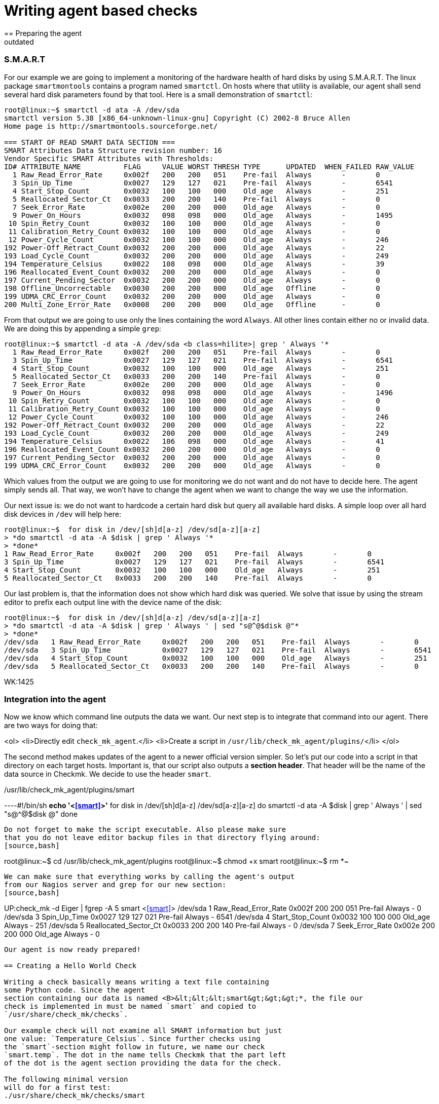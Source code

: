 = Writing agent based checks
:description: In Checkmk, writing agent based checks basically means writing a text file containing some Python code.
:revdate: outdated
== Preparing the agent

=== S.M.A.R.T
For our example we are going to implement a monitoring of the hardware
health of hard disks by using S.M.A.R.T.
The linux package `smartmontools` contains a program
named `smartctl`. On hosts where that utility is available,
our agent shall send several hard disk parameters found by that tool. Here is a small
demonstration of `smartctl`:
[source,bash]
----
root@linux:~$ smartctl -d ata -A /dev/sda
smartctl version 5.38 [x86_64-unknown-linux-gnu] Copyright (C) 2002-8 Bruce Allen
Home page is http://smartmontools.sourceforge.net/

=== START OF READ SMART DATA SECTION ===
SMART Attributes Data Structure revision number: 16
Vendor Specific SMART Attributes with Thresholds:
ID# ATTRIBUTE_NAME          FLAG     VALUE WORST THRESH TYPE      UPDATED  WHEN_FAILED RAW_VALUE
  1 Raw_Read_Error_Rate     0x002f   200   200   051    Pre-fail  Always       -       0
  3 Spin_Up_Time            0x0027   129   127   021    Pre-fail  Always       -       6541
  4 Start_Stop_Count        0x0032   100   100   000    Old_age   Always       -       251
  5 Reallocated_Sector_Ct   0x0033   200   200   140    Pre-fail  Always       -       0
  7 Seek_Error_Rate         0x002e   200   200   000    Old_age   Always       -       0
  9 Power_On_Hours          0x0032   098   098   000    Old_age   Always       -       1495
 10 Spin_Retry_Count        0x0032   100   100   000    Old_age   Always       -       0
 11 Calibration_Retry_Count 0x0032   100   100   000    Old_age   Always       -       0
 12 Power_Cycle_Count       0x0032   100   100   000    Old_age   Always       -       246
192 Power-Off_Retract_Count 0x0032   200   200   000    Old_age   Always       -       22
193 Load_Cycle_Count        0x0032   200   200   000    Old_age   Always       -       249
194 Temperature_Celsius     0x0022   108   098   000    Old_age   Always       -       39
196 Reallocated_Event_Count 0x0032   200   200   000    Old_age   Always       -       0
197 Current_Pending_Sector  0x0032   200   200   000    Old_age   Always       -       0
198 Offline_Uncorrectable   0x0030   200   200   000    Old_age   Offline      -       0
199 UDMA_CRC_Error_Count    0x0032   200   200   000    Old_age   Always       -       0
200 Multi_Zone_Error_Rate   0x0008   200   200   000    Old_age   Offline      -       0
----

From that output we are going to use only the lines containing
the word `Always`. All other lines contain either no or invalid data.
We are doing this by appending a simple `grep`:

[source,bash]
----
root@linux:~$ smartctl -d ata -A /dev/sda <b class=hilite>| grep ' Always '*
  1 Raw_Read_Error_Rate     0x002f   200   200   051    Pre-fail  Always       -       0
  3 Spin_Up_Time            0x0027   129   127   021    Pre-fail  Always       -       6541
  4 Start_Stop_Count        0x0032   100   100   000    Old_age   Always       -       251
  5 Reallocated_Sector_Ct   0x0033   200   200   140    Pre-fail  Always       -       0
  7 Seek_Error_Rate         0x002e   200   200   000    Old_age   Always       -       0
  9 Power_On_Hours          0x0032   098   098   000    Old_age   Always       -       1496
 10 Spin_Retry_Count        0x0032   100   100   000    Old_age   Always       -       0
 11 Calibration_Retry_Count 0x0032   100   100   000    Old_age   Always       -       0
 12 Power_Cycle_Count       0x0032   100   100   000    Old_age   Always       -       246
192 Power-Off_Retract_Count 0x0032   200   200   000    Old_age   Always       -       22
193 Load_Cycle_Count        0x0032   200   200   000    Old_age   Always       -       249
194 Temperature_Celsius     0x0022   106   098   000    Old_age   Always       -       41
196 Reallocated_Event_Count 0x0032   200   200   000    Old_age   Always       -       0
197 Current_Pending_Sector  0x0032   200   200   000    Old_age   Always       -       0
199 UDMA_CRC_Error_Count    0x0032   200   200   000    Old_age   Always       -       0
----

Which values from the output we are going to use for monitoring we do not
want and do not have to decide here. The agent simply sends all. That way,
we won't have to change the agent when we want to change the way we use
the information.

Our next issue is: we do not want to hardcode a certain hard disk
but query all available hard disks. A simple loop over all hard disk
devices in `/dev` will help here:

[source,bash]
----
root@linux:~$  for disk in /dev/[sh]d[a-z] /dev/sd[a-z][a-z]
> *do smartctl -d ata -A $disk | grep ' Always '*
> *done*
1 Raw_Read_Error_Rate     0x002f   200   200   051    Pre-fail  Always       -       0
3 Spin_Up_Time            0x0027   129   127   021    Pre-fail  Always       -       6541
4 Start_Stop_Count        0x0032   100   100   000    Old_age   Always       -       251
5 Reallocated_Sector_Ct   0x0033   200   200   140    Pre-fail  Always       -       0
----

Our last problem is, that the information does not show which hard disk
was queried. We solve that issue by using the stream editor to prefix
each output line with the device name of the disk:

[source,bash]
----
root@linux:~$  for disk in /dev/[sh]d[a-z] /dev/sd[a-z][a-z]
> *do smartctl -d ata -A $disk | grep ' Always ' | sed "s@^@$disk @"*
> *done*
/dev/sda   1 Raw_Read_Error_Rate     0x002f   200   200   051    Pre-fail  Always       -       0
/dev/sda   3 Spin_Up_Time            0x0027   129   127   021    Pre-fail  Always       -       6541
/dev/sda   4 Start_Stop_Count        0x0032   100   100   000    Old_age   Always       -       251
/dev/sda   5 Reallocated_Sector_Ct   0x0033   200   200   140    Pre-fail  Always       -       0
----

WK:1425

=== Integration into the agent

Now we know which command line outputs the data we want.  Our next
step is to integrate that command into our agent. There are two ways for
doing that:

<ol>
<li>Directly edit `check_mk_agent`.</li>
<li>Create a script in `/usr/lib/check_mk_agent/plugins/`</li>
</ol>

The second method makes updates of the agent to a newer official version
simpler.  So let's put our code into a script in that directory on each
target hosts.  Important is, that our script also outputs a *section header*. That
header will be the name of the data source in Checkmk. We decide to use
the header `smart`.

./usr/lib/check_mk_agent/plugins/smart

----#!/bin/sh
*echo '<<<smart>>>'*
for disk in /dev/[sh]d[a-z] /dev/sd[a-z][a-z]
do
   smartctl -d ata -A $disk | grep ' Always ' | sed "s@^@$disk @"
done
----

Do not forget to make the script executable. Also please make sure
that you do not leave editor backup files in that directory flying around:
[source,bash]
----
root@linux:~$ cd /usr/lib/check_mk_agent/plugins
root@linux:~$ chmod +x smart
root@linux:~$ rm *~
----

We can make sure that everything works by calling the agent's output
from our Nagios server and grep for our new section:
[source,bash]
----
UP:check_mk -d Eiger | fgrep -A 5 smart
<<<smart>>>
/dev/sda   1 Raw_Read_Error_Rate     0x002f   200   200   051    Pre-fail  Always       -       0
/dev/sda   3 Spin_Up_Time            0x0027   129   127   021    Pre-fail  Always       -       6541
/dev/sda   4 Start_Stop_Count        0x0032   100   100   000    Old_age   Always       -       251
/dev/sda   5 Reallocated_Sector_Ct   0x0033   200   200   140    Pre-fail  Always       -       0
/dev/sda   7 Seek_Error_Rate         0x002e   200   200   000    Old_age   Always       -       0
----

Our agent is now ready prepared!

== Creating a Hello World Check

Writing a check basically means writing a text file containing
some Python code. Since the agent
section containing our data is named <B>&lt;&lt;&lt;smart&gt;&gt;&gt;*, the file our
check is implemented in must be named `smart` and copied to
`/usr/share/check_mk/checks`.

Our example check will not examine all SMART information but just
one value: `Temperature_Celsius`. Since further checks using
the `smart`-section might follow in future, we name our check
`smart.temp`. The dot in the name tells Checkmk that the part left
of the dot is the agent section providing the data for the check.

The following minimal version
will do for a first test:
./usr/share/check_mk/checks/smart

----# the inventory function (dummy)
def inventory_smart_temp(info):
   print info
   return [] # return empty list: nothing found

# the check function (dummy)
def check_smart_temp(item, params, info):
   return 3, "Sorry - not implemented"

# declare the check to Checkmk
check_info["smart.temp"] = {
    'check_function':            check_smart_temp,
    'inventory_function':        inventory_smart_temp,
    'service_description':       'SMART drive %s',
}
----

=== Inventory function
A few explanations: The inventory function is called with two
arguments: the check name and the agent data.  The check name
is useful if you want to use the same inventory function
for more than one check. We do not use that information for our check. The second
argument is the `smart`-section of the agent output.
Our function simply prints it to standard output for debugging.
After that it returns an empty list. That means, that the inventory has
found nothing. We will change that soon, of course.

=== The check function

The check function is called by Checkmk once for each item to be check.
It gets three parameters: the item, the check parameters and the agent output. It
must return a tuple with the following components:

<ul>
<li>a Nagios status code (0=OK, 1=WARN, 2=CRIT, 3=UNKNOWN)</li>
<li>a text to be used by Nagios as plugin output</li>
<li>optionally: performance data</li>
</ul>

We omit the performance data in our example and return just a hard coded
dummy result.

=== The declaration of the check
The third section in our example makes the check known to
Checkmk. `check_info` is a dictionary of all check
types. Each entry is again a dictionary with several keys,
most of which are optional. The most important keys are:

[cols=, ]
|===
<td class=tt>check_function`</td><td>the check function</td><td class=tt>inventory_function`</td><td>the inventory function. Left out if the check does
not support inventory.</tr>
<td class=tt>service_description`</td><td>the service description. `%s` will be replaced with the check item.
Do not use `%s` if your check uses `None` as check item.</tr>
<td class=tt>has_perfdata`</td><td>`True` if the check outputs performance data. `False` or
left out otherwise.</tr>
|===

=== Testing
If we've got this right, we can try if Checkmk recognizes our new check:
[source,bash]
----
root@linux:~$ check_mk -L | grep smart
smart.temp               tcp      no     yes    SMART drive %s
----

That is looking good. Now let's have a look at the agent output. We do this by calling
an inventory on our new check type and will see the output of our debug command "`print info`":
[source,bash]
----
root@linux:~$ check_mk --checks=smart.temp -I Eiger
[['/dev/sda', '1', 'Raw_Read_Error_Rate', '0x002f', '200', '200', '051', 'Pre-fa
il', 'Always', '-', '0'], ['/dev/sda', '3', 'Spin_Up_Time', '0x0027', '129', '12
7', '021', 'Pre-fail', 'Always', '-', '6541'], ['/dev/sda', '4', 'Start_Stop_Cou
nt', '0x0032', '100', '100', '000', 'Old_age', 'Always', '-', '251'], ['/dev/sda
', '5', 'Reallocated_Sector_Ct', '0x0033', '200', '200', '140', 'Pre-fail', 'Alw
ays', '-', '0'], ['/dev/sda', '7', 'Seek_Error_Rate', '0x002e', '200', '200', '0
00', 'Old_age', 'Always', '-', '0'], ['/dev/sda', '9', 'Power_On_Hours', '0x0032
', '098', '098', '000', 'Old_age', 'Always', '-', '1497'], ['/dev/sda', '10', 'S
pin_Retry_Count', '0x0032', '100', '100', '000', 'Old_age', 'Always', '-', ...
----

As you can see from that output, Checkmk has already splitted up the output of
the agent by whitespaces. Each line of agent output is transformed into
a list of strings. The whole sections is a list of those lists.

== The inventory function

That task of the inventory function is now to extract from this list of lists
a list of items to be checked on that particular host. In our case we want to
create a check for each hard disk providing a `Temperature_Celsius`
field. The name of the field is in the third column. The name of the disk
is in the first column.  A simple loop will do:

.smart

----def inventory_smart_temp(info):
   # loop over all output lines of the agent
   for line in info:
      disk = line[0]   # device name is in the first column
      field = line[2]  # SMART variable name in the third

      if field == "Temperature_Celsius":
          # found an interesting line, yield it to check_mk
          yield disk, None

----

Our inventory function looks for lines containing `Temperature_Celsius`
and adds their first column - the disk device - to the inventory. But
the inventory is not a single list if items. Each entry is a pair
of:
<ol>
<li>the item</li>
<li>the default parameter for the check or `None`</li>
</ol>

Let's now try our inventory on a host with two hard disks:
[source,bash]
----
root@linux:~$ check_mk --checks=smart.temp -I Eiger
smart.temp            <b class=green>2 new checks*
----

If something goes wrong, try calling check_mk with the option `--debug`. That
will not catch Python exceptions but let them through:

[source,bash]
----
root@linux:~$ check_mk --debug -I smart.temp Eiger
Traceback (most recent call last):
  File "/usr/share/check_mk/modules/check_mk.py", line 2883, in <module>
      make_inventory(args)
  File "/usr/share/check_mk/modules/check_mk.py", line 1505, in make_inventory
      inventory = inventory_function(info) # inventory is a list of
  File "/usr/share/check_mk/checks/smart", line 5, in inventory_smart_temp
       this_is_rubbish
NameError: global name 'this_is_rubbish' is not defined
----

== The check function

During normal operation of Nagios the inventory function is never called.
Instead our check function is called for each item to be checked. It's main
task is deciding about the service's status. We can first try our dummy
function with our two newly inventorized services on our test host
`Eiger`. We do not need Nagios for that but simply call check_mk with
the options `-n` and `-v`:

[source,bash]
----
root@linux:~$ check_mk -nv Eiger
Checkmk version 1.1.0beta4
SMART drive /dev/sda *Sorry - not implemented*
SMART drive /dev/sdb *Sorry - not implemented*
OK - Agent Version 1.0.36, processed 2 host infos
----

That looks good, but it's just a dummy output. Let's now do some real
coding. We want to make the check critical, if the disk's temperature is more
than 40 degrees and warning, it is more than 35.  Our first task is to find
the correct line in the agent output.  We code a loop which is similar to
that one in the inventory function.  But remember: now we are looking for one
specific item (a hard disk device). The line we are looking for has the item
in its first column and the word `Temperature_Celsius` in the third.

.smart

----def check_smart_temp(item, params, info):
   # loop over all lines
   for line in info:
      # is this our line?
      if line[0] == item and line[2] == "Temperature_Celsius":
----

Now remember the output of our agent. The current value of the
smart item is in the eleventh column (and thus has index 10).
We take that value and convert it into an integer:
.

----         celsius = int(line[10])
----

Now we can check our hard coded levels. We also want the current
temperature to be part of the plugin output:

.

----         if celsius > 40:
	    return 2, "Temperature is %dC" % celsius
	 elif celsius > 35:
	    return 1, "Temperature is %dC" % celsius
         else:
	    return 0, "Temperature is %dC" % celsius
----

Here is our complete check so far in one piece:
./usr/share/check_mk/checks/smart

----def inventory_smart_temp(info):
   for line in info:
      disk = line[0]
      field = line[2]
      if field == "Temperature_Celsius":
          yield disk, None

def check_smart_temp(item, params, info):
   for line in info:
      if line[0] == item and line[2] == "Temperature_Celsius":
         celsius = int(line[10])
         if celsius > 40:
            return 2, "Temperature is %dC" % celsius
         elif celsius > 35:
            return 1, "Temperature is %dC" % celsius
         else:
            return 0, "Temperature is %dC" % celsius

check_info["smart.temp"] = {
    'check_function':            check_smart_temp,
    'inventory_function':        inventory_smart_temp,
    'service_description':       'SMART drive %s',
}
----

Now we can try a real check:
[source,bash]
----
root@linux:~$ check_mk -nv Eiger
Checkmk version 1.1.0beta4
SMART drive /dev/sda <b class=yellow>WARN - Temperature is 40C*
SMART drive /dev/sdb <b class=red>CRIT - Temperature is 41C*
OK - Agent Version 1.0.36, processed 2 host infos
----

== Check parameters
Hard coding levels like 35 and 40 degrees is surely not the way to
go if your check will be of any use. What we need are *parameters*.
From a technical point of view a check parameter is an arbitrary
Python value. That can be a single value, a tuple or may be even a
complex python data object. Most checks use tuples to group several
values into one parameter.

Our check shall have two parameters: the level for warning and
critical. Those levels shall be two integer numbers group together
into a pair (or a 2-tuple as some people might say). So if our
check function is called with such a pair of integers, we can
make use of Python's nice unpack operation two extract our
levels:

.

----def check_smart_temp(item, params, info):
   # unpack check parameters
   *warn, crit = params*
----

The rest is easy. We simply replace `35` and `40`
with the two new variables:

.

----   for line in info:
      if line[0] == item and line[2] == "Temperature_Celsius":
         celsius = int(line[10])
         if celsius > <b class=hilite>crit*:
            return 2, "Temperature is %dC" % celsius
         elif celsius > <b class=hilite>warn*:
            return 1, "Temperature is %dC" % celsius
         else:
            return 0, "Temperature is %dC" % celsius
----

If you are testing this change, the result might bit somewhat
surprising at the first look:

[source,bash]
----
Checkmk version 1.1.0beta4
SMART drive /dev/sda UNKNOWN - invalid output from plugin section <<<smart.temp>>>
 or error in check type smart.temp
SMART drive /dev/sdb UNKNOWN - invalid output from plugin section <<<smart.temp>>>
 or error in check type smart.temp
OK - Agent Version 1.0.36, processed 2 host infos
----

A look into the `autochecks` directory where our inventorized checks
are, clears up that thing:

./var/lib/check_mk/autochecks/smart.temp-2009-11-06_16.34.56.mk

----[
  # === Eiger ===
  ("smart.temp", '/dev/sda', <b class=hilite>None*), #
  ("smart.temp", '/dev/sdb', <b class=hilite>None*), #
]
----

Our check is called with `None` as check parameter! And Python
cannot unpack that into `warn` and `crit`. So we also
need to change our inventory function such that it creates the checks
with correct parameters.

=== The inventory function must set correct default parameters
But what parameters shall we use for inventorized checks? The Checkmk
way is to use a variable for that which can be configured in `main.mk`.
The trick is not to enter the current value of that variable as parameters but
the variable *itself* when doing inventory.

Also important is to define that variable with a default value.  Otherwise all
users that do not define the variable in `main.mk` will run into an error,
even those that do not use our check. Here is an updated inventory function:

.

----# set default value of variable (user can override in main.mk)
*smart_temp_default_values = (35, 40)*

def inventory_smart_temp(info):
   for line in info:
      disk = line[0]
      field = line[2]
      if field == "Temperature_Celsius":
          *# use default variable as parameter. Note the quotes!*
          yield disk, <b class=hilite>"smart_temp_default_values"*
----

We need to reinventorize our Test host. We delete the autochecks file
and rerun `check_mk -Iv`:
[source,bash]
----
root@linux:~$ rm /var/lib/check_mk/autochecks/smart.temp-2009-11-06_16.34.56.mk
root@linux:~$ check_mk -I smart.temp Eiger
smart.temp            <b class=green>2 new checks*
----

A look into the newly created autochecks file will show, that our
variable is now being used as check parameter:

./var/lib/check_mk/autochecks/smart.temp-2009-11-07_12.56.22.mk

----[
  # === Eiger ===
  ("Eiger", "smart.temp", '/dev/sda', <b class=hilite>smart_temp_default_values*), #
  ("Eiger", "smart.temp", '/dev/sdb', <b class=hilite>smart_temp_default_values*), #
]
----

Now our check should work again:

[source,bash]
----
root@linux:~$ check_mk -nv Eiger
Checkmk version 1.1.0beta4
SMART drive /dev/sda <b class=yellow>WARN - Temperature is 40C*
SMART drive /dev/sdb <b class=red>CRIT - Temperature is 41C*
OK - Agent Version 1.0.36, processed 2 host infos
----

It should be possible to set alternative levels in `main.mk`:
.main.mk

----smart_temp_default_values = (50, 60)
----

A test shows, that the two checks are now OK:

[source,bash]
----
root@linux:~$ check_mk -nv Eiger
Checkmk version 1.1.0beta4
SMART drive /dev/sda <b class=green>OK - Temperature is 40C*
SMART drive /dev/sdb <b class=green>OK - Temperature is 41C*
OK - Agent Version 1.0.36, processed 2 host infos
----

If a user wantis to change levels just for singular items, she or he
can do that as usual by defining an explicit check in `main.mk`:

.main.mk

----checks += [
 ( "Eiger", "smart.temp", "/dev/sda", (20, 30) )
]
----

Now one of our disks will get CRITICAL:

[source,bash]
----
root@linux:~$ check_mk -nv Eiger
Checkmk version 1.1.0beta4
SMART drive /dev/sda <b class=red>CRIT - Temperature is 40C*
SMART drive /dev/sdb <b class=green>OK - Temperature is 41C*
OK - Agent Version 1.0.36, processed 2 host infos
----

== Performance data
If you are using a graphing tool like PNP4Nagios, you know that
each Nagios checks can optionally output "performance data".
That data can be used for visualizing numbers in round robin
databases or other systems.

Creating performance data with a Checkmk check is simple.
You just need to:
<ul>
<li>Declare your check accordingly</li>
<li>Return a list of performance values as third component of the result tuple</li>
</ul>

The declaration is done by adding a key `"has_perfdata"` with the value
`True`:

.

----check_info["smart.temp"] = {
    'check_function':            check_smart_temp,
    'inventory_function':        inventory_smart_temp,
    'service_description':       'SMART drive %s',
    <b class=hilite>'has_perfdata':              True*,
}
----

The third argument of the result tuple of the check function is a list
of entries. Each entry is a tuple with the following components:
<ul>
<li>A variable name (string)</li>
<li>The current value of the variable (int or float)</li>
<li>The warning level or `""`</li>
<li>The critical level or `""`</li>
<li>The minimum possible value or `""`</li>
<li>The maximum possible value or `""`</li>
</ul>

Only the variable name and the current value are mandatory. Insert
and empty string if you want to skip an unneeded value. Trailing
empty strings can be left out. The following example shows
a check function returning a valid list of performance values:

.

----check_foobar(item, params, info):
  return 0, "Foobar", [
     ( "size", 125 ),                 # simple value, no levels, no range
     ( "used", 88.5, "", "", 0, 100), # no levels, range is from 0 to 100
     ( "guzzi", -14.5, -20, -30),     # warning at -20, crit at -30
     ( "argl", 66, 80, 90, 0, 100),   # levels at 80/90, min/max at 0/100
  ]
----

Checkmk converts that list into standard Nagios syntax when sending
the check information to Nagios. If you have activate direct RRD updates,
Checkmk analyses the data itself and writes them into the correct RRD
database.

=== Performance data in our example
Our temperature checks will yield one performance value: the current
temperature. There is no minimal or maximal value available, but
we will output the levels. Some graphing tools are able to visualize
those levels in their graphs. Here is an updated version and final
version of our complete check:

.smart

----smart_temp_default_values = (35, 40)

def inventory_smart_temp(info):
   for line in info:
      disk = line[0]
      field = line[2]
      if field == "Temperature_Celsius":
          yield disk, "smart_temp_default_values"

def check_smart_temp(item, params, info):
   # unpack check parameters
   warn, crit = params

   for line in info:
      if line[0] == item and line[2] == "Temperature_Celsius":
         celsius = int(line[10])
         <b class=hilite>perfdata = [ ( "temp", celsius, warn, crit ) ]*
         if celsius > crit:
            return 2, "Temperature is %dC" % celsius, <b class=hilite>perfdata*
         elif celsius > warn:
            return 1, "Temperature is %dC" % celsius, <b class=hilite>perfdata*
         else:
            return 0, "Temperature is %dC" % celsius, <b class=hilite>perfdata*

check_info["smart.temp"] = {
    'check_function':            check_smart_temp,
    'inventory_function':        inventory_smart_temp,
    'service_description':       'SMART drive %s',
    'has_perfdata':              True,
}
----

When you try your check function, do not forget to add the option `-p`: it activates
the output of performance data:

[source,bash]
----
root@linux:~$ check_mk -nvp Eiger
Checkmk version 1.1.0beta4
SMART drive /dev/sda <b class=red>CRIT - Temperature is 40C*             (temp=38;20;30;;)
SMART drive /dev/sdb <b class=green>OK - Temperature is 41C*               (temp=39;50;60;;)
OK - Agent Version 1.0.36, processed 2 host infos
----
